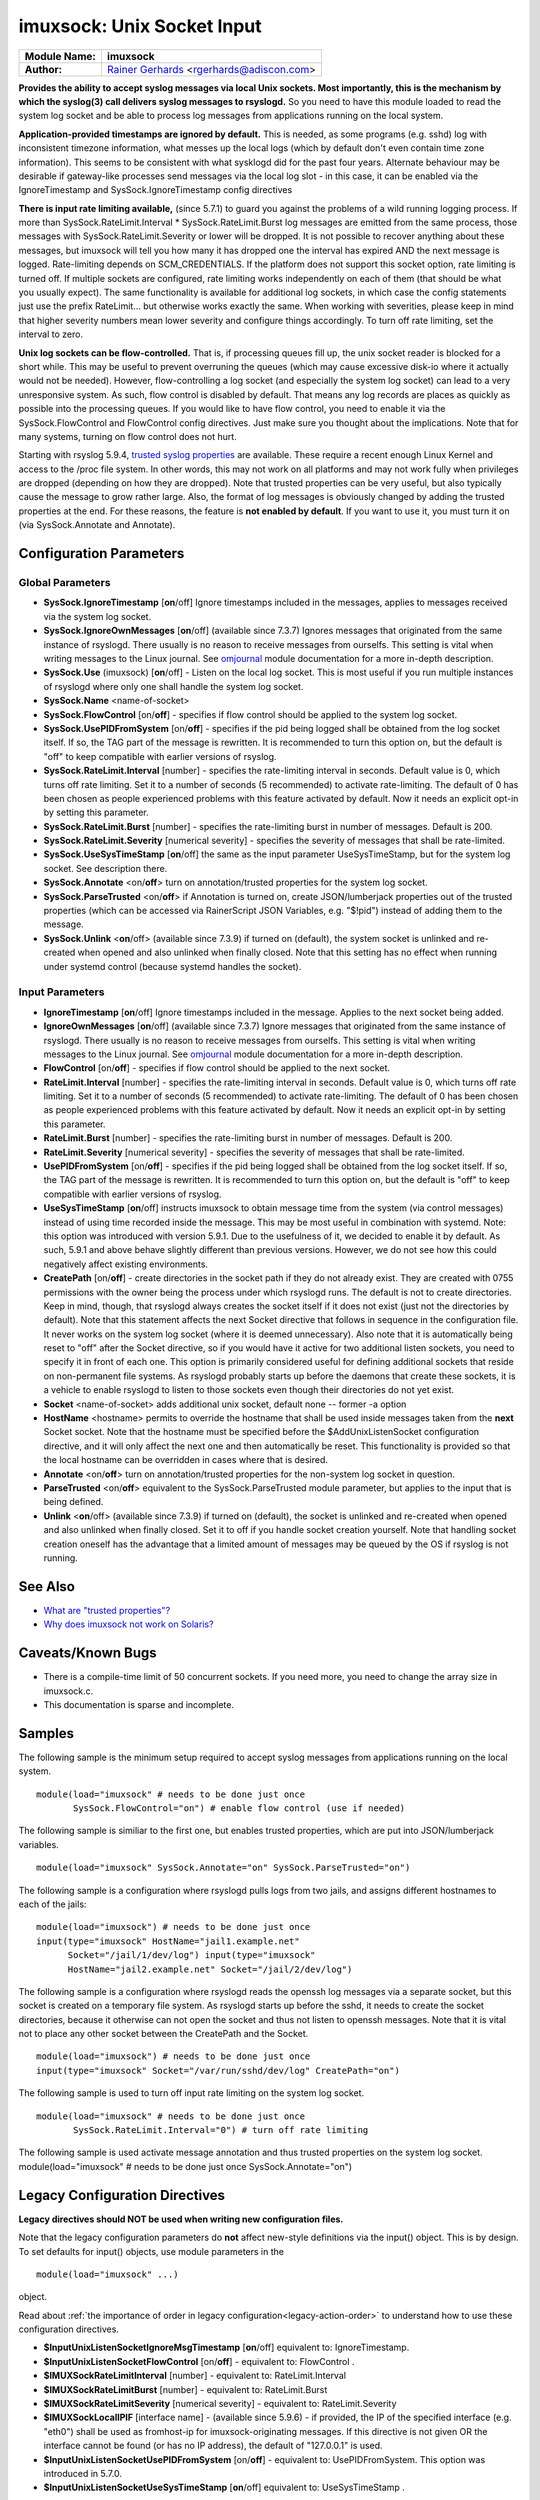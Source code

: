 imuxsock: Unix Socket Input
===========================

===========================  ===========================================================================
**Module Name:**             **imuxsock**
**Author:**                  `Rainer Gerhards <http://www.gerhards.net/rainer>`_ <rgerhards@adiscon.com>
===========================  ===========================================================================

**Provides the ability to accept syslog messages via local Unix sockets.
Most importantly, this is the mechanism by which the syslog(3) call
delivers syslog messages to rsyslogd.** So you need to have this module
loaded to read the system log socket and be able to process log messages
from applications running on the local system.

**Application-provided timestamps are ignored by default.** This is
needed, as some programs (e.g. sshd) log with inconsistent timezone
information, what messes up the local logs (which by default don't even
contain time zone information). This seems to be consistent with what
sysklogd did for the past four years. Alternate behaviour may be
desirable if gateway-like processes send messages via the local log slot
- in this case, it can be enabled via the IgnoreTimestamp and
SysSock.IgnoreTimestamp config directives

**There is input rate limiting available,** (since 5.7.1) to guard you
against the problems of a wild running logging process. If more than
SysSock.RateLimit.Interval \* SysSock.RateLimit.Burst log messages are
emitted from the same process, those messages with
SysSock.RateLimit.Severity or lower will be dropped. It is not possible
to recover anything about these messages, but imuxsock will tell you how
many it has dropped one the interval has expired AND the next message is
logged. Rate-limiting depends on SCM\_CREDENTIALS. If the platform does
not support this socket option, rate limiting is turned off. If multiple
sockets are configured, rate limiting works independently on each of
them (that should be what you usually expect). The same functionality is
available for additional log sockets, in which case the config
statements just use the prefix RateLimit... but otherwise works exactly
the same. When working with severities, please keep in mind that higher
severity numbers mean lower severity and configure things accordingly.
To turn off rate limiting, set the interval to zero.

**Unix log sockets can be flow-controlled.** That is, if processing
queues fill up, the unix socket reader is blocked for a short while.
This may be useful to prevent overruning the queues (which may cause
excessive disk-io where it actually would not be needed). However,
flow-controlling a log socket (and especially the system log socket) can
lead to a very unresponsive system. As such, flow control is disabled by
default. That means any log records are places as quickly as possible
into the processing queues. If you would like to have flow control, you
need to enable it via the SysSock.FlowControl and FlowControl config
directives. Just make sure you thought about the implications. Note that
for many systems, turning on flow control does not hurt.

Starting with rsyslog 5.9.4, `trusted syslog
properties <http://www.rsyslog.com/what-are-trusted-properties/>`_ are
available. These require a recent enough Linux Kernel and access to
the /proc file system. In other words, this may not work on all
platforms and may not work fully when privileges are dropped (depending
on how they are dropped). Note that trusted properties can be very
useful, but also typically cause the message to grow rather large. Also,
the format of log messages is obviously changed by adding the trusted
properties at the end. For these reasons, the feature is **not enabled
by default**. If you want to use it, you must turn it on (via
SysSock.Annotate and Annotate).

Configuration Parameters
------------------------

Global Parameters
^^^^^^^^^^^^^^^^^

-  **SysSock.IgnoreTimestamp** [**on**/off]
   Ignore timestamps included in the messages, applies to messages
   received via the system log socket.
-  **SysSock.IgnoreOwnMessages** [**on**/off] (available since 7.3.7)
   Ignores messages that originated from the same instance of rsyslogd.
   There usually is no reason to receive messages from ourselfs. This
   setting is vital when writing messages to the Linux journal. See
   `omjournal <omjournal.html>`_ module documentation for a more
   in-depth description.
-  **SysSock.Use** (imuxsock) [**on**/off] - Listen on the local
   log socket. This is most useful if you run multiple instances of
   rsyslogd where only one shall handle the system log socket.
-  **SysSock.Name** <name-of-socket>
-  **SysSock.FlowControl** [on/**off**] - specifies if flow control
   should be applied to the system log socket.
-  **SysSock.UsePIDFromSystem** [on/**off**] - specifies if the pid
   being logged shall be obtained from the log socket itself. If so, the
   TAG part of the message is rewritten. It is recommended to turn this
   option on, but the default is "off" to keep compatible with earlier
   versions of rsyslog.
-  **SysSock.RateLimit.Interval** [number] - specifies the rate-limiting
   interval in seconds. Default value is 0, which turns off rate
   limiting. Set it to a number of seconds (5 recommended) to activate
   rate-limiting. The default of 0 has been chosen as people experienced
   problems with this feature activated by default. Now it needs an
   explicit opt-in by setting this parameter.
-  **SysSock.RateLimit.Burst** [number] - specifies the rate-limiting
   burst in number of messages. Default is 200.
-  **SysSock.RateLimit.Severity** [numerical severity] - specifies the
   severity of messages that shall be rate-limited.
-  **SysSock.UseSysTimeStamp** [**on**/off] the same as the input
   parameter UseSysTimeStamp, but for the system log socket. See
   description there.
-  **SysSock.Annotate** <on/**off**> turn on annotation/trusted
   properties for the system log socket.
-  **SysSock.ParseTrusted** <on/**off**> if Annotation is turned on,
   create JSON/lumberjack properties out of the trusted properties
   (which can be accessed via RainerScript JSON Variables, e.g. "$!pid")
   instead of adding them to the message.
-  **SysSock.Unlink** <**on**/off> (available since 7.3.9)
   if turned on (default), the system socket is unlinked and re-created
   when opened and also unlinked when finally closed. Note that this
   setting has no effect when running under systemd control (because
   systemd handles the socket).

Input Parameters
^^^^^^^^^^^^^^^^

-  **IgnoreTimestamp** [**on**/off]
   Ignore timestamps included in the message. Applies to the next socket
   being added.
-  **IgnoreOwnMessages** [**on**/off] (available since 7.3.7)
   Ignore messages that originated from the same instance of rsyslogd.
   There usually is no reason to receive messages from ourselfs. This
   setting is vital when writing messages to the Linux journal. See
   `omjournal <omjournal.html>`_ module documentation for a more
   in-depth description.
-  **FlowControl** [on/**off**] - specifies if flow control should be
   applied to the next socket.
-  **RateLimit.Interval** [number] - specifies the rate-limiting
   interval in seconds. Default value is 0, which turns off rate
   limiting. Set it to a number of seconds (5 recommended) to activate
   rate-limiting. The default of 0 has been chosen as people experienced
   problems with this feature activated by default. Now it needs an
   explicit opt-in by setting this parameter.
-  **RateLimit.Burst** [number] - specifies the rate-limiting burst in
   number of messages. Default is 200.
-  **RateLimit.Severity** [numerical severity] - specifies the severity
   of messages that shall be rate-limited.
-  **UsePIDFromSystem** [on/**off**] - specifies if the pid being logged
   shall be obtained from the log socket itself. If so, the TAG part of
   the message is rewritten. It is recommended to turn this option on,
   but the default is "off" to keep compatible with earlier versions of
   rsyslog.
-  **UseSysTimeStamp** [**on**/off] instructs imuxsock to obtain message
   time from the system (via control messages) instead of using time
   recorded inside the message. This may be most useful in combination
   with systemd. Note: this option was introduced with version 5.9.1.
   Due to the usefulness of it, we decided to enable it by default. As
   such, 5.9.1 and above behave slightly different than previous
   versions. However, we do not see how this could negatively affect
   existing environments.
-  **CreatePath** [on/**off**] - create directories in the socket path
   if they do not already exist. They are created with 0755 permissions
   with the owner being the process under which rsyslogd runs. The
   default is not to create directories. Keep in mind, though, that
   rsyslogd always creates the socket itself if it does not exist (just
   not the directories by default).
   Note that this statement affects the next Socket directive that
   follows in sequence in the configuration file. It never works on the
   system log socket (where it is deemed unnecessary). Also note that it
   is automatically being reset to "off" after the Socket directive, so
   if you would have it active for two additional listen sockets, you
   need to specify it in front of each one. This option is primarily
   considered useful for defining additional sockets that reside on
   non-permanent file systems. As rsyslogd probably starts up before the
   daemons that create these sockets, it is a vehicle to enable rsyslogd
   to listen to those sockets even though their directories do not yet
   exist.
-  **Socket** <name-of-socket> adds additional unix socket, default none
   -- former -a option
-  **HostName** <hostname> permits to override the hostname that shall
   be used inside messages taken from the **next** Socket socket. Note
   that the hostname must be specified before the $AddUnixListenSocket
   configuration directive, and it will only affect the next one and
   then automatically be reset. This functionality is provided so that
   the local hostname can be overridden in cases where that is desired.
-  **Annotate** <on/**off**> turn on annotation/trusted properties for
   the non-system log socket in question.
-  **ParseTrusted** <on/**off**> equivalent to the SysSock.ParseTrusted
   module parameter, but applies to the input that is being defined.
-  **Unlink** <**on**/off> (available since 7.3.9)
   if turned on (default), the socket is unlinked and re-created when
   opened and also unlinked when finally closed. Set it to off if you
   handle socket creation yourself. Note that handling socket creation
   oneself has the advantage that a limited amount of messages may be
   queued by the OS if rsyslog is not running.

See Also
--------

-  `What are "trusted
   properties"? <http://www.rsyslog.com/what-are-trusted-properties/>`_
-  `Why does imuxsock not work on
   Solaris? <http://www.rsyslog.com/why-does-imuxsock-not-work-on-solaris/>`_

Caveats/Known Bugs
------------------

-  There is a compile-time limit of 50 concurrent sockets. If you need
   more, you need to change the array size in imuxsock.c.
-  This documentation is sparse and incomplete.

Samples
-------

The following sample is the minimum setup required to accept syslog
messages from applications running on the local system.

::

   module(load="imuxsock" # needs to be done just once
          SysSock.FlowControl="on") # enable flow control (use if needed)

The following sample is similiar to the first one, but enables trusted
properties, which are put into JSON/lumberjack variables.

::

  module(load="imuxsock" SysSock.Annotate="on" SysSock.ParseTrusted="on")

The following sample is a configuration where rsyslogd pulls logs from
two jails, and assigns different hostnames to each of the jails:

::

  module(load="imuxsock") # needs to be done just once
  input(type="imuxsock" HostName="jail1.example.net"
        Socket="/jail/1/dev/log") input(type="imuxsock"
        HostName="jail2.example.net" Socket="/jail/2/dev/log")

The following sample is a configuration where rsyslogd reads the openssh
log messages via a separate socket, but this socket is created on a
temporary file system. As rsyslogd starts up before the sshd, it needs
to create the socket directories, because it otherwise can not open the
socket and thus not listen to openssh messages. Note that it is vital
not to place any other socket between the CreatePath and the Socket.

::

  module(load="imuxsock") # needs to be done just once
  input(type="imuxsock" Socket="/var/run/sshd/dev/log" CreatePath="on")

The following sample is used to turn off input rate limiting on the
system log socket.

::

  module(load="imuxsock" # needs to be done just once
         SysSock.RateLimit.Interval="0") # turn off rate limiting

The following sample is used activate message annotation and thus
trusted properties on the system log socket. module(load="imuxsock" #
needs to be done just once SysSock.Annotate="on")

Legacy Configuration Directives
-------------------------------

**Legacy directives should NOT be used when writing new configuration files.**

Note that the legacy configuration parameters do **not** affect
new-style definitions via the input() object. This is
by design. To set defaults for input() objects, use module parameters
in the

::

  module(load="imuxsock" ...)

object.

Read about :ref:`the importance of order in legacy configuration<legacy-action-order>`
to understand how to use these configuration directives.

-  **$InputUnixListenSocketIgnoreMsgTimestamp** [**on**/off]
   equivalent to: IgnoreTimestamp.
-  **$InputUnixListenSocketFlowControl** [on/**off**] - equivalent to:
   FlowControl .
-  **$IMUXSockRateLimitInterval** [number] - equivalent to:
   RateLimit.Interval
-  **$IMUXSockRateLimitBurst** [number] - equivalent to: RateLimit.Burst
-  **$IMUXSockRateLimitSeverity** [numerical severity] - equivalent to:
   RateLimit.Severity
-  **$IMUXSockLocalIPIF** [interface name] - (available since 5.9.6) -
   if provided, the IP of the specified interface (e.g. "eth0") shall be
   used as fromhost-ip for imuxsock-originating messages. If this
   directive is not given OR the interface cannot be found (or has no IP
   address), the default of "127.0.0.1" is used.
-  **$InputUnixListenSocketUsePIDFromSystem** [on/**off**] - equivalent
   to: UsePIDFromSystem.
   This option was introduced in 5.7.0.
-  **$InputUnixListenSocketUseSysTimeStamp** [**on**/off] equivalent to:
   UseSysTimeStamp .
-  **$SystemLogSocketIgnoreMsgTimestamp** [**on**/off]
    equivalent to: SysSock.IgnoreTimestamp.
-  **$OmitLocalLogging** (imuxsock) [on/**off**] - The **inverse** of
   SysSock.Use.
-  **$SystemLogSocketName** <name-of-socket> equivalent to: SysSock.Name
-  **$SystemLogFlowControl** [on/**off**] - equivalent to:
   SysSock.FlowControl.
-  **$SystemLogUsePIDFromSystem** [on/**off**] - equivalent to:
   SysSock.UsePIDFromSystem.
   This option was introduced in 5.7.0.
-  **$SystemLogRateLimitInterval** [number] - equivalent to:
   SysSock.RateLimit.Interval.
-  **$SystemLogRateLimitBurst** [number] - equivalent to:
   SysSock.RateLimit.Burst
-  **$SystemLogRateLimitSeverity** [numerical severity] - equivalent to:
   SysSock.RateLimit.Severity
-  **$SystemLogUseSysTimeStamp** [**on**/off] equivalent to:
   SysSock.UseSysTimeStamp.
-  **$InputUnixListenSocketCreatePath** [on/**off**] - equivalent to:
   CreatePath
   [available since 4.7.0 and 5.3.0]
-  **$AddUnixListenSocket** <name-of-socket> equivalent to: Socket
-  **$InputUnixListenSocketHostName** <hostname> equivalent to:
   HostName.
-  **$InputUnixListenSocketAnnotate** <on/**off**> equivalent to:
   Annotate.
-  **$SystemLogSocketAnnotate** <on/**off**> equivalent to:
   SysSock.Annotate.
-  **$SystemLogSocketParseTrusted** <on/**off**> equivalent to:
   SysSock.ParseTrusted.

**Caveats/Known Bugs:**

-  There is a compile-time limit of 50 concurrent sockets. If you need
   more, you need to change the array size in imuxsock.c.
-  This documentation is sparse and incomplete.

**Sample:**

The following sample is the minimum setup required to accept syslog
messages from applications running on the local system.

::

  $ModLoad imuxsock # needs to be done just once
  $SystemLogSocketFlowControl on # enable flow control (use if needed)

The following sample is a configuration where rsyslogd pulls logs from
two jails, and assigns different hostnames to each of the jails:

::

  $ModLoad imuxsock # needs to be done just once
  $InputUnixListenSocketHostName jail1.example.net
  $AddUnixListenSocket /jail/1/dev/log
  $InputUnixListenSocketHostName jail2.example.net
  $AddUnixListenSocket /jail/2/dev/log

The following sample is a configuration where rsyslogd reads the openssh
log messages via a separate socket, but this socket is created on a
temporary file system. As rsyslogd starts up before the sshd, it needs
to create the socket directories, because it otherwise can not open the
socket and thus not listen to openssh messages. Note that it is vital
not to place any other socket between the
$InputUnixListenSocketCreatePath and the $InputUnixListenSocketHostName.

::

  $ModLoad imuxsock # needs to be done just once
  $InputUnixListenSocketCreatePath on # turn on for *next* socket
  $InputUnixListenSocket /var/run/sshd/dev/log

The following sample is used to turn off input rate limiting on the
system log socket.

::

  $ModLoad imuxsock # needs to be done just once
  $SystemLogRateLimitInterval 0 # turn off rate limiting

The following sample is used to activate message annotation and thus
trusted properties on the system log socket.

::

  $ModLoad imuxsock # needs to be done just once
  $SystemLogSocketAnnotate on

This documentation is part of the `rsyslog <http://www.rsyslog.com/>`_
project.
Copyright © 2008-2014 by `Rainer Gerhards <http://www.gerhards.net/rainer>`_ and
`Adiscon <http://www.adiscon.com/>`_. Released under the GNU GPL version
3 or higher.
